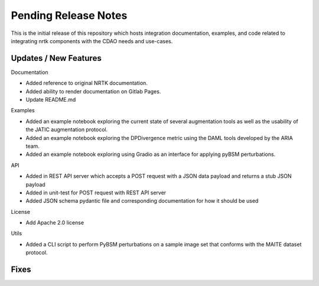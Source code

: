 Pending Release Notes
=====================

This is the initial release of this repository which hosts integration
documentation, examples, and code related to integrating nrtk
components with the CDAO needs and use-cases.


Updates / New Features
----------------------

Documentation

* Added reference to original NRTK documentation.

* Added ability to render documentation on Gitlab Pages.

* Update README.md

Examples

* Added an example notebook exploring the current state of several augmentation
  tools as well as the usability of the JATIC augmentation protocol.

* Added an example notebook exploring the DPDivergence metric using the DAML
  tools developed by the ARIA team.

* Added an example notebook exploring using Gradio as an interface for applying
  pyBSM perturbations.

API

* Added in REST API server which accepts a POST request with a JSON data
  payload and returns a stub JSON payload

* Added in unit-test for POST request with REST API server

* Added JSON schema pydantic file and corresponding documentation for how it
  should be used

License

* Add Apache 2.0 license

Utils

* Added a CLI script to perform PyBSM perturbations on a sample image set that
  conforms with the MAITE dataset protocol.

Fixes
-----
